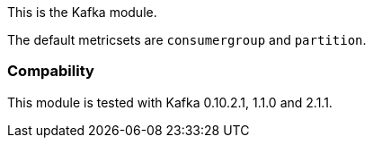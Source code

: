 This is the Kafka module.

The default metricsets are `consumergroup` and `partition`.

[float]
=== Compability

This module is tested with Kafka 0.10.2.1, 1.1.0 and 2.1.1.
